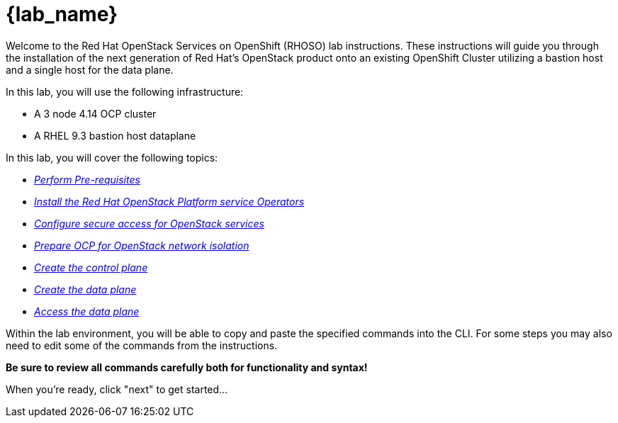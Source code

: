 = {lab_name}

Welcome to the Red Hat OpenStack Services on OpenShift (RHOSO) lab instructions.
These instructions will guide you through the installation of the next generation of Red Hat's OpenStack product onto an existing OpenShift Cluster utilizing a bastion host and a single host for the data plane.

In this lab, you will use the following infrastructure:

* A 3 node 4.14 OCP cluster
* A RHEL 9.3 bastion host dataplane

In this lab, you will cover the following topics:

* xref:prereqs.adoc[_Perform Pre-requisites_]
* xref:install-operators.adoc[_Install the Red Hat OpenStack Platform service Operators_]
* xref:secure.adoc[_Configure secure access for OpenStack services_]
* xref:network-isolation.adoc[_Prepare OCP for OpenStack network isolation_]
* xref:create-cp.adoc[_Create the control plane_]
* xref:create-dp.adoc[_Create the data plane_]
* xref:access.adoc[_Access the data plane_]

Within the lab environment, you will be able to copy and paste the specified commands into the CLI.
For some steps you may also need to edit some of the commands from the  instructions.

*Be sure to review all commands carefully both for functionality and syntax!*

When you're ready, click "next" to get started...
